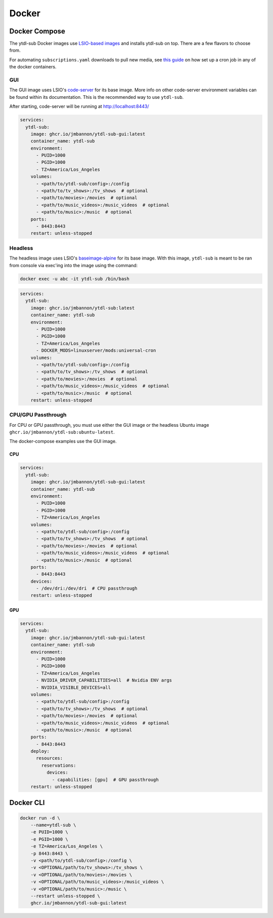 Docker
======

Docker Compose
--------------
The ytdl-sub Docker images use
`LSIO-based images <https://www.linuxserver.io/>`_
and installs ytdl-sub on top. There are a few flavors to choose from.

For automating ``subscriptions.yaml`` downloads to pull new media, see
`this guide <https://github.com/jmbannon/ytdl-sub/wiki/7.-Automate-Downloading-New-Content-Using-Your-Configs/>`_
on how set up a cron job in any of the docker containers.

GUI
^^^^

The GUI image uses LSIO's
`code-server <https://hub.docker.com/r/linuxserver/code-server>`_
for its base image. More info on other code-server environment variables
can be found within its documentation. This is the recommended way to use ``ytdl-sub``.

After starting, code-server will be running at http://localhost:8443/

.. code-block:: yaml

   services:
     ytdl-sub:
       image: ghcr.io/jmbannon/ytdl-sub-gui:latest
       container_name: ytdl-sub
       environment:
         - PUID=1000
         - PGID=1000
         - TZ=America/Los_Angeles
       volumes:
         - <path/to/ytdl-sub/config>:/config
         - <path/to/tv_shows>:/tv_shows  # optional
         - <path/to/movies>:/movies  # optional
         - <path/to/music_videos>:/music_videos  # optional
         - <path/to/music>:/music  # optional
       ports:
         - 8443:8443
       restart: unless-stopped

Headless
^^^^^^^^^^

The headless image uses LSIO's
`baseimage-alpine <https://github.com/linuxserver/docker-baseimage-alpine>`_
for its base image. With this image, ``ytdl-sub`` is meant to be ran from console
via exec'ing into the image using the command:

.. code-block:: bash

   docker exec -u abc -it ytdl-sub /bin/bash


.. code-block:: yaml

   services:
     ytdl-sub:
       image: ghcr.io/jmbannon/ytdl-sub:latest
       container_name: ytdl-sub
       environment:
         - PUID=1000
         - PGID=1000
         - TZ=America/Los_Angeles
         - DOCKER_MODS=linuxserver/mods:universal-cron
       volumes:
         - <path/to/ytdl-sub/config>:/config
         - <path/to/tv_shows>:/tv_shows  # optional
         - <path/to/movies>:/movies  # optional
         - <path/to/music_videos>:/music_videos  # optional
         - <path/to/music>:/music  # optional
       restart: unless-stopped

CPU/GPU Passthrough
^^^^^^^^^^^^^^^^^^^
For CPU or GPU passthrough, you must use either the GUI image or the headless Ubuntu image
``ghcr.io/jmbannon/ytdl-sub:ubuntu-latest``.

The docker-compose examples use the GUI image.

CPU
____

.. code-block:: yaml

   services:
     ytdl-sub:
       image: ghcr.io/jmbannon/ytdl-sub-gui:latest
       container_name: ytdl-sub
       environment:
         - PUID=1000
         - PGID=1000
         - TZ=America/Los_Angeles
       volumes:
         - <path/to/ytdl-sub/config>:/config
         - <path/to/tv_shows>:/tv_shows  # optional
         - <path/to/movies>:/movies  # optional
         - <path/to/music_videos>:/music_videos  # optional
         - <path/to/music>:/music  # optional
       ports:
         - 8443:8443
       devices:
         - /dev/dri:/dev/dri  # CPU passthrough
       restart: unless-stopped

GPU
____

.. code-block:: yaml

   services:
     ytdl-sub:
       image: ghcr.io/jmbannon/ytdl-sub-gui:latest
       container_name: ytdl-sub
       environment:
         - PUID=1000
         - PGID=1000
         - TZ=America/Los_Angeles
         - NVIDIA_DRIVER_CAPABILITIES=all  # Nvidia ENV args
         - NVIDIA_VISIBLE_DEVICES=all
       volumes:
         - <path/to/ytdl-sub/config>:/config
         - <path/to/tv_shows>:/tv_shows  # optional
         - <path/to/movies>:/movies  # optional
         - <path/to/music_videos>:/music_videos  # optional
         - <path/to/music>:/music  # optional
       ports:
         - 8443:8443
       deploy:
         resources:
           reservations:
             devices:
               - capabilities: [gpu]  # GPU passthrough
       restart: unless-stopped

Docker CLI
--------------
.. code-block:: bash

   docker run -d \
       --name=ytdl-sub \
       -e PUID=1000 \
       -e PGID=1000 \
       -e TZ=America/Los_Angeles \
       -p 8443:8443 \
       -v <path/to/ytdl-sub/config>:/config \
       -v <OPTIONAL/path/to/tv_shows>:/tv_shows \
       -v <OPTIONAL/path/to/movies>:/movies \
       -v <OPTIONAL/path/to/music_videos>:/music_videos \
       -v <OPTIONAL/path/to/music>:/music \
       --restart unless-stopped \
       ghcr.io/jmbannon/ytdl-sub-gui:latest